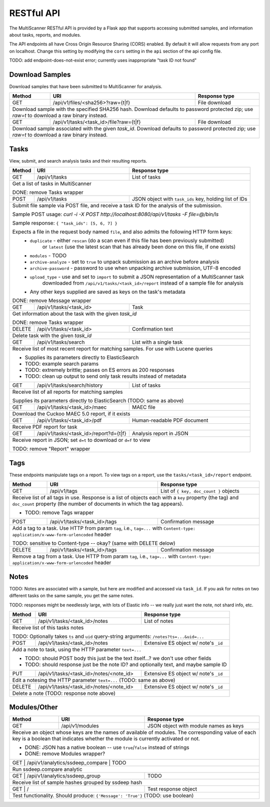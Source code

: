 RESTful API
===========

The MultiScanner RESTful API is provided by a Flask app that supports accessing submitted samples, and information about tasks, reports, and modules.

The API endpoints all have Cross Origin Resource Sharing (CORS) enabled. By default it will allow requests from any port on localhost. Change this setting by modifying the ``cors`` setting in the ``api`` section of the api config file.

TODO: add endpoint-does-not-exist error; currently uses inappropriate "task ID not found"

Download Samples
----------------

Download samples that have been submitted to MultiScanner for analysis.

+--------+-----------------------------------------------------+------------------------------------------+
| Method | URI                                                 | Response type                            |
+========+=====================================================+==========================================+
| GET    | /api/v1/files/<sha256>?raw={t|f}                    | File download                            |
+--------+-----------------------------------------------------+------------------------------------------+
| Download sample with the specified SHA256 hash. Download defaults to password protected zip; use `raw=t`|
| to download a raw binary instead.                                                                       |
+--------+-----------------------------------------------------+------------------------------------------+
| GET    | /api/v1/tasks/<task_id>/file?raw={t|f}              | File download                            |
+--------+-----------------------------------------------------+------------------------------------------+
| Download sample associated with the given `task_id`. Download defaults to password protected zip; use   |
| `raw=t` to download a raw binary instead.                                                               |
+--------+------------------------------------------------------------------------------------------------+

Tasks
-----

View, submit, and search analysis tasks and their resulting reports.

+--------+-----------------------------------------------------+------------------------------------------+
| Method | URI                                                 | Response type                            |
+========+=====================================================+==========================================+
| GET    | /api/v1/tasks                                       | List of tasks                            |
+--------+-----------------------------------------------------+------------------------------------------+
| Get a list of tasks in MultiScanner                                                                     |
|                                                                                                         |
| DONE: remove Tasks wrapper                                                                              |
+--------+-----------------------------------------------------+------------------------------------------+
| POST   | /api/v1/tasks                                       | JSON object with ``task_ids`` key,       |
|        |                                                     | holding list of IDs                      |
+--------+-----------------------------------------------------+------------------------------------------+
| Submit file sample via POST file, and receive a task ID for the analysis of the submission.             |
|                                                                                                         |
| Sample POST usage: `curl -i -X POST http://localhost:8080/api/v1/tasks -F file=@/bin/ls`                |
|                                                                                                         |
| Sample response: ``{ "task_ids": [5, 6, 7] }``                                                          |
|                                                                                                         |
| Expects a file in the request body named ``file``, and also admits the following HTTP form keys:        |
|  * ``duplicate`` - either ``rescan`` (do a scan even if this file has been previously submitted)        |
|      or ``latest`` (use the latest scan that has already been done on this file, if one exists)         |
|  * ``modules`` - TODO                                                                                   |
|  * ``archive-analyze`` - set to ``true`` to unpack submission as an archive before analysis             |
|  * ``archive-password`` - password to use when unpacking archive submission, UTF-8 encoded              |
|  * ``upload_type`` - use and set to ``import`` to submit a JSON representation of a MultiScanner task   |
|       downloaded from  ``/api/v1/tasks/<task_id>/report`` instead of a sample file for analysis         |
|  * Any other keys supplied are saved as keys on the task's metadata                                     |
|                                                                                                         |
| DONE: remove Message wrapper                                                                            |
|                                                                                                         |
+--------+-----------------------------------------------------+------------------------------------------+
| GET    | /api/v1/tasks/<task_id>                             | Task                                     |
+--------+-----------------------------------------------------+------------------------------------------+
| Get information about the task with the given `task_id`                                                 |
|                                                                                                         |
| DONE: remove Tasks wrapper                                                                              |
+--------+-----------------------------------------------------+------------------------------------------+
| DELETE | /api/v1/tasks/<task_id>                             | Confirmation text                        |
+--------+-----------------------------------------------------+------------------------------------------+
| Delete task with the given `task_id`                                                                    |
+--------+-----------------------------------------------------+------------------------------------------+
| GET    | /api/v1/tasks/search                                | List with a single task                  |
+--------+-----------------------------------------------------+------------------------------------------+
| Receive list of most recent report for matching samples. For use with Lucene queries                    |
|                                                                                                         |
| * Supplies its parameters directly to ElasticSearch                                                     |
| * TODO: example search params                                                                           |
| * TODO: extremely brittle; passes on ES errors as 200 responses                                         |
| * TODO: clean up output to send only task results instead of metadata                                   |
+--------+-----------------------------------------------------+------------------------------------------+
| GET    | /api/v1/tasks/search/history                        | List of tasks                            |
+--------+-----------------------------------------------------+------------------------------------------+
| Receive list of all reports for matching samples                                                        |
|                                                                                                         |
| Supplies its parameters directly to ElasticSearch (TODO: same as above)                                 |
+--------+-----------------------------------------------------+------------------------------------------+
| GET    | /api/v1/tasks/<task_id>/maec                        | MAEC file                                |
+--------+-----------------------------------------------------+------------------------------------------+
| Download the Cuckoo MAEC 5.0 report, if it exists                                                       |
+--------+-----------------------------------------------------+------------------------------------------+
| GET    | /api/v1/tasks/<task_id>/pdf                         | Human-readable PDF document              |
+--------+-----------------------------------------------------+------------------------------------------+
| Receive PDF report for task                                                                             |
+--------+-----------------------------------------------------+------------------------------------------+
| GET    | /api/v1/tasks/<task_id>/report?d={t|f}              | Analysis report in JSON                  |
+--------+-----------------------------------------------------+------------------------------------------+
| Receive report in JSON; set ``d=t`` to download or ``d=f`` to view                                      |
|                                                                                                         |
| TODO: remove "Report" wrapper                                                                           |
+--------+-----------------------------------------------------+------------------------------------------+ 

Tags
----

These endpoints manipulate tags on a report. To view tags on a report, use the ``tasks/<task_id>/report`` endpoint.

+--------+-----------------------------------------------------+------------------------------------------+
| Method | URI                                                 | Response type                            |
+========+=====================================================+==========================================+
| GET    | /api/v1/tags                                        | List of ``{ key, doc_count }`` objects   |
+--------+-----------------------------------------------------+------------------------------------------+
| Receive list of all tags in use. Response is a list of objects each with a ``key`` property (the tag)   |
| and ``doc_count`` property (the number of documents in which the tag appears).                          |
|                                                                                                         |
| * TODO: remove Tags wrapper                                                                             |
+--------+-----------------------------------------------------+------------------------------------------+
| POST   | /api/v1/tasks/<task_id>/tags                        | Confirmation message                     |
+--------+-----------------------------------------------------+------------------------------------------+
| Add a tag to a task. Use HTTP from param ``tag``, i.e., ``tag=...`` with                                |
| ``Content-type: application/x-www-form-urlencoded`` header                                              |
|                                                                                                         |
| TODO: sensitive to Content-type -- okay? (same with DELETE delow)                                       |
+--------+-----------------------------------------------------+------------------------------------------+
| DELETE | /api/v1/tasks/<task_id>/tags                        | Confirmation message                     |
+--------+-----------------------------------------------------+------------------------------------------+
| Remove a tag from a task. Use HTTP from param ``tag``, i.e., ``tag=...`` with                           |
| ``Content-type: application/x-www-form-urlencoded`` header                                              |
+--------+-----------------------------------------------------+------------------------------------------+


Notes
-----

TODO: Notes are associated with a sample, but here are modified and accessed via ``task_id``. If you ask for notes on two different tasks on the same sample, you get the same notes.

TODO: responses might be needlessly large, with lots of Elastic info -- we really just want the note, not shard info, etc.

+--------+-----------------------------------------------------+------------------------------------------+
| Method | URI                                                 | Response type                            |
+========+=====================================================+==========================================+
| GET    | /api/v1/tasks/<task_id>/notes                       | List of notes                            |
+--------+-----------------------------------------------------+------------------------------------------+
| Receive list of this tasks notes                                                                        |
|                                                                                                         |
| TODO: Optionally takes ``ts`` and ``uid`` query-string arguments: ``/notes?ts=...&uid=...``             |
+--------+-----------------------------------------------------+------------------------------------------+
| POST   | /api/v1/tasks/<task_id>/notes                       | Extensive ES object w/ note's ``_id``    |
+--------+-----------------------------------------------------+------------------------------------------+
| Add a note to task, using the HTTP parameter ``text=...``                                               |
|                                                                                                         |
| * TODO: should POST body this just be the text itself...? we don't use other fields                     |
| * TODO: should response just be the note ID? and optionally text, and maybe sample ID                   |
+--------+-----------------------------------------------------+------------------------------------------+
| PUT    | /api/v1/tasks/<task_id>/notes/<note_id>             | Extensive ES object w/ note's ``_id``    |
+--------+-----------------------------------------------------+------------------------------------------+
| Edit a notesing the HTTP parameter ``text=...`` (TODO: same as above)                                   |
+--------+-----------------------------------------------------+------------------------------------------+
| DELETE | /api/v1/tasks/<task_id>/notes/<note_id>             | Extensive ES object w/ note's ``_id``    |
+--------+-----------------------------------------------------+------------------------------------------+
| Delete a note (TODO: response note above)                                                               |
+--------+-----------------------------------------------------+------------------------------------------+


Modules/Other
-------------

+--------+-----------------------------------------------------+------------------------------------------+
| Method | URI                                                 | Response type                            |
+========+=====================================================+==========================================+
| GET    | /api/v1/modules                                     | JSON object with module names as keys    |
+--------+-----------------------------------------------------+------------------------------------------+
| Receive an object whose keys are the names of available of modules. The corresponding value of each key |
| is a boolean that indicates whether the module is currently activated or not.                           |
|                                                                                                         |
| * DONE: JSON has a native boolean -- use ``true``/``false`` instead of strings                          |
| * DONE: remove Modules wrapper?                                                                         |
+--------------------------------------------------------------+------------------------------------------+
|| GET    | /api/v1/analytics/ssdeep_compare                    | TODO                                    |
+--------+-----------------------------------------------------+------------------------------------------+
| Run ssdeep.compare analytic                                                                             |
+--------------------------------------------------------------+------------------------------------------+
| GET    | /api/v1/analytics/ssdeep_group                      | TODO                                     |
+--------+-----------------------------------------------------+------------------------------------------+
| Receive list of sample hashes grouped by ssdeep hash                                                    |
+--------------------------------------------------------------+------------------------------------------+
| GET    | /                                                   | Test response object                     |
+--------+-----------------------------------------------------+------------------------------------------+
| Test functionality. Should produce: ``{'Message': 'True'}``  (TODO: use boolean)                        |
+---------------------------------------------------------------------------------------------------------+            

